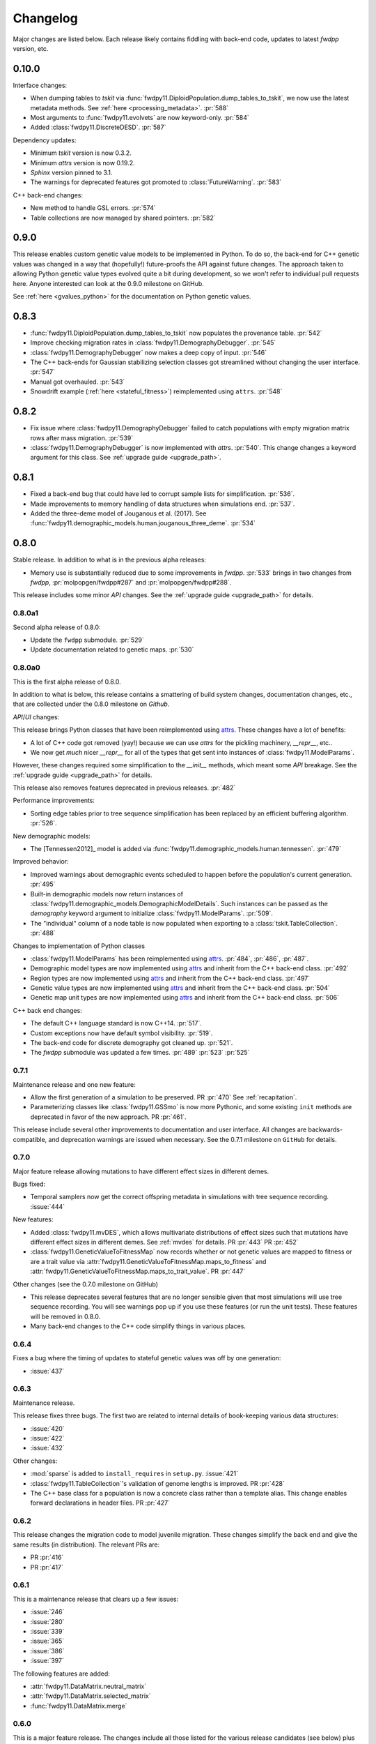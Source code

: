 Changelog
====================================================================================

Major changes are listed below.  Each release likely contains fiddling with back-end code,
updates to latest `fwdpp` version, etc.

0.10.0
****************************************

Interface changes:

* When dumping tables to `tskit` via :func:`fwdpy11.DiploidPopulation.dump_tables_to_tskit`, we now use the latest metadata methods.
  See :ref:`here <processing_metadata>`.
  :pr:`588`
* Most arguments to :func:`fwdpy11.evolvets` are now keyword-only.
  :pr:`584`
* Added :class:`fwdpy11.DiscreteDESD`.
  :pr:`587`

Dependency updates:

* Minimum `tskit` version is now 0.3.2.
* Minimum `attrs` version is now 0.19.2.
* `Sphinx` version pinned to 3.1.
* The warnings for deprecated features got promoted to :class:`FutureWarning`.
  :pr:`583`

C++ back-end changes:

* New method to handle GSL errors. :pr:`574`
* Table collections are now managed by shared pointers. :pr:`582`


0.9.0
****************************************

This release enables custom genetic value models to be implemented in Python.
To do so, the back-end for C++ genetic values was changed in a way that (hopefully!)
future-proofs the API against future changes.  The approach taken to allowing
Python genetic value types evolved quite a bit during development, so we won't
refer to individual pull requests here.  Anyone interested can look at the 0.9.0
milestone on GitHub.

See :ref:`here <gvalues_python>` for the documentation on Python genetic values.


0.8.3
****************************************

* :func:`fwdpy11.DiploidPopulation.dump_tables_to_tskit` now populates
  the provenance table. :pr:`542`
* Improve checking migration rates in :class:`fwdpy11.DemographyDebugger`. :pr:`545`
* :class:`fwdpy11.DemographyDebugger` now makes a deep copy of input. :pr:`546`
* The C++ back-ends for Gaussian stabilizing selection classes got streamlined
  without changing the user interface. :pr:`547`
* Manual got overhauled. :pr:`543`
* Snowdrift example (:ref:`here <stateful_fitness>`) reimplemented
  using ``attrs``. :pr:`548`


0.8.2
****************************************

* Fix issue where :class:`fwdpy11.DemographyDebugger` failed to
  catch populations with empty migration matrix rows after
  mass migration. :pr:`539`
* :class:`fwdpy11.DemographyDebugger` is now implemented
  with `attrs`. :pr:`540`.  This change changes a keyword
  argument for this class.  See :ref:`upgrade guide <upgrade_path>`.

0.8.1
****************************************

* Fixed a back-end bug that could have led to corrupt sample lists for simplification. :pr:`536`.
* Made improvements to memory handling of data structures when simulations end. :pr:`537`.
* Added the three-deme model of Jouganous et al. (2017).
  See :func:`fwdpy11.demographic_models.human.jouganous_three_deme`.
  :pr:`534`

0.8.0
****************************************

Stable release. In addition to what is in the previous alpha releases:

* Memory use is substantially reduced due to some improvements
  in `fwdpp`.  :pr:`533` brings in two changes from `fwdpp`,
  :pr:`molpopgen/fwdpp#287` and :pr:`molpopgen/fwdpp#288`.

This release includes some minor `API` changes.
See the :ref:`upgrade guide <upgrade_path>` for details.

0.8.0a1
++++++++++++++++++++++++++++++++++++++++

Second alpha release of 0.8.0:

* Update the ``fwdpp`` submodule. :pr:`529`
* Update documentation related to genetic maps. :pr:`530`

0.8.0a0
++++++++++++++++++++++++++++++++++++++++

This is the first alpha release of 0.8.0.

In addition to what is below, this release contains
a smattering of build system changes, documentation changes,
etc., that are collected under the 0.8.0 milestone on `Github`.

`API`/`UI` changes:

This release brings Python classes that have been reimplemented using `attrs <https://www.attrs.org>`_.  These changes have a lot of benefits:

* A lot of C++ code got removed (yay!) because we can use `attrs` for the pickling
  machinery, `__repr__`, etc..
* We now get *much* nicer `__repr__` for all of the types that get sent into
  instances of :class:`fwdpy11.ModelParams`.

However, these changes required some simplification to the `__init__` methods,
which meant some `API` breakage. See the :ref:`upgrade guide <upgrade_path>`
for details.

This release also removes features deprecated in previous releases. :pr:`482`

Performance improvements:

* Sorting edge tables prior to tree sequence simplification has been replaced 
  by an efficient buffering algorithm. :pr:`526`.

New demographic models:

* The [Tennessen2012]_ model is added via :func:`fwdpy11.demographic_models.human.tennessen`.
  :pr:`479`

Improved behavior:

* Improved warnings about demographic events scheduled to happen
  before the population's current generation. :pr:`495`
* Built-in demographic models now return instances of 
  :class:`fwdpy11.demographic_models.DemographicModelDetails`.
  Such instances can be passed as the `demography` keyword argument
  to initialize :class:`fwdpy11.ModelParams`.
  :pr:`509`.
* The "individual" column of a node table is now populated
  when exporting to a :class:`tskit.TableCollection`. :pr:`488`

Changes to implementation of Python classes

* :class:`fwdpy11.ModelParams` has been reimplemented
  using `attrs <https://www.attrs.org>`_. :pr:`484`, :pr:`486`, :pr:`487`.
* Demographic model types are now implemented using `attrs <https://www.attrs.org>`_ and
  inherit from the C++ back-end class. :pr:`492`
* Region types are now implemented using `attrs <https://www.attrs.org>`_ and
  inherit from the C++ back-end class. :pr:`497`
* Genetic value types are now implemented using `attrs <https://www.attrs.org>`_ and
  inherit from the C++ back-end class. :pr:`504`
* Genetic map unit types are now implemented using `attrs <https://www.attrs.org>`_ and
  inherit from the C++ back-end class. :pr:`506`

C++ back end changes:

* The default C++ language standard is now C++14. :pr:`517`.
* Custom exceptions now have default symbol visibility. :pr:`519`.
* The back-end code for discrete demography got cleaned up. :pr:`521`.
* The `fwdpp` submodule was updated a few times. 
  :pr:`489` :pr:`523` :pr:`525`

0.7.1
++++++++++++++++++++++++++++++++++++++++

Maintenance release and one new feature:

* Allow the first generation of a simulation to be preserved. PR :pr:`470` 
  See :ref:`recapitation`.
* Parameterizing classes like :class:`fwdpy11.GSSmo` is now more Pythonic,
  and some existing ``init`` methods are deprecated in favor of the
  new approach. PR :pr:`461`.

This release include several other improvements to documentation and user interface.
All changes are backwards-compatible, and deprecation warnings are issued when
necessary.  See the 0.7.1 milestone on ``GitHub`` for details.

0.7.0
++++++++++++++++++++++++++++++++++++++++

Major feature release allowing mutations to have different
effect sizes in different demes.

Bugs fixed:

* Temporal samplers now get the correct offspring metadata in simulations
  with tree sequence recording. :issue:`444`

New features:

* Added :class:`fwdpy11.mvDES`, which allows multivariate distributions of effect sizes
  such that mutations have different effect sizes in different demes. See :ref:`mvdes`
  for details. PR :pr:`443` PR :pr:`452`
* :class:`fwdpy11.GeneticValueToFitnessMap` now records whether or not genetic
  values are mapped to fitness or are a trait value via :attr:`fwdpy11.GeneticValueToFitnessMap.maps_to_fitness`
  and :attr:`fwdpy11.GeneticValueToFitnessMap.maps_to_trait_value`.
  PR :pr:`447`

Other changes (see the 0.7.0 milestone on GitHub)

* This release deprecates several features that are no longer sensible given that most
  simulations will use tree sequence recording.  You will see warnings pop up if you
  use these features (or run the unit tests).  These features will be removed
  in 0.8.0.
* Many back-end changes to the C++ code simplify things in various places.

0.6.4
++++++++++++++++++++++++++++++++++++++++

Fixes a bug where the timing of updates to stateful genetic values
was off by one generation:

*  :issue:`437`

0.6.3
++++++++++++++++++++++++++++++++++++++++

Maintenance release.

This release fixes three bugs. The first two are related to internal
details of book-keeping various data structures:

*  :issue:`420`
*  :issue:`422`
*  :issue:`432`

Other changes:

* :mod:`sparse` is added to ``install_requires`` in ``setup.py``.  :issue:`421`
* :class:`fwdpy11.TableCollection`'s validation of genome lengths is improved. PR :pr:`428` 
* The C++ base class for a population is now a concrete class rather than a template alias.  This change enables forward declarations in header files. PR :pr:`427` 

0.6.2
++++++++++++++++++++++++++++++++++++++++

This release changes the migration code to model juvenile migration.
These changes simplify the back end and give the same results (in
distribution).  The relevant PRs are:

* PR :pr:`416` 
* PR :pr:`417` 

0.6.1
++++++++++++++++++++++++++++++++++++++++

This is a maintenance release that clears up a few issues:

*  :issue:`246`
*  :issue:`280`
*  :issue:`339`
*  :issue:`365`
*  :issue:`386`
*  :issue:`397`

The following features are added:

* :attr:`fwdpy11.DataMatrix.neutral_matrix`
* :attr:`fwdpy11.DataMatrix.selected_matrix`
* :func:`fwdpy11.DataMatrix.merge`

0.6.0
++++++++++++++++++++++++++++++++++++++++

This is a major feature release.  The changes include all those listed for the various 
release candidates (see below) plus the following:

* Several back-end issues are fixed: 
  :issue:`388`
  :issue:`389`
  :issue:`390`
  :issue:`392`
* :func:`fwdpy11.TableCollection.fs` added.  See :ref:`tablefs`.
  PR :pr:`387` 
  PR :pr:`399` 
* Creating populations from :mod:`msprime` input improved.
  PR :pr:`395` 
* Added :class:`PendingDeprecationWarning` to ``fwdpy11.evolve_genomes``.
  PR :pr:`396` 

.. note::

    This is the first stable release with support for flexible demographic modeling.
    See :ref:`softselection` for details as well as :ref:`IMexample`.  Currently,
    support for different fitness effects in different demes is limited, which
    will be addressed in 0.7.0.  However, this version does support adaptation
    of quantitative traits to different optima.  See :ref:`localadaptation`.


0.6.0rc2 
++++++++++++++++

Third release candidate of version 0.6.0!

Kind of a big release:

* Fixes a bug in the mechanics of generating offspring metadata.  The bug doesn't
  affect anyone not using custom "genetic value" calculations.  :issue:`371`
* Big reductions in memory requirements for simulations with tree sequence recording.
  PR :pr:`383` 
* Better defaults for models with migration.
  PR :pr:`376` 
  PR :pr:`375` 
  PR :pr:`370` 
* Improvements to the C++ back-end of demographic models
  PR :pr:`379` 
  PR :pr:`368` 
  PR :pr:`367` 
  PR :pr:`366` 
* Add :class:`fwdpy11.DemographyDebugger`
  PR :pr:`384` 
* Add some pre-computed demographic models, see :ref:`demographic_models`.
* New examples added:
  :ref:`IMexample`
* Many improvements/additions to the test suite and the manual.
  
  
0.6.0rc1
++++++++++++++++

This is the same as 0.6.0rc0 except that it is based on a master
branch that's been rebased to have the bug fixes from 0.5.5 included.

0.6.0rc0
++++++++++++++++

Support for demographic events involving discrete demes.   This is a release 
candidate with minimal documentation beyond the examples (see below).

API changes:

* ``fwdpy11.Node.population`` renamed :attr:`fwdpy11.Node.deme` PR :pr:`340`

This API change won't affect anyone because previous versions didn't support individuals
in different demes.

New features:

* Support for :class:`fwdpy11.DiscreteDemography` in simulations with tree sequences.
  PR :pr:`342` 
  PR :pr:`346` 
  PR :pr:`358` 

* Support for different genetic value functions in different demes. 
  PR :pr:`357` 

Miscellaneous changes:

* Improve how tree sequence nodes are retrieved for "alive" individuals during simulation.
  PR :pr:`344` 
   
New documentation

* Examples of simulations using the :class:`fwdpy11.DiscreteDemography` classes.
  PR :pr:`359` 
  See :ref:`localadaptation` and :ref:`migtest`.

Changes to the build system and dependencies:

* Minimum pybind11 version is 2.4.3
* The ``-Weffc++`` flag is now optional during compilation.

0.5.5
++++++++++++++++

This release fixes a rather serious bug.

* Fixes  :issue:`362`
* Fixes  :issue:`363`

The latter is the bad one.  For workflows involving simulate, write
to file, read in and add neutral mutations, that results may now differ.
In practice, we've seen few cases where that has happened (1 in about 10,0000
simulations), but the bug was due to not properly populating a lookup table
of mutation positions after reading the simulation back in from disk.  Thus,
there is the chance that the procedure of putting down neutral mutations
now differs.

0.5.4
++++++++++++++++

Bug fix release.

* Fixes  :issue:`350`

0.5.3
++++++++++++++++

New features:

* Allow neutral mutations *during* simulations with tree sequences. PR :pr:`328`
* Add C++ back end and Python classes for discrete demographic events. PR :pr:`237` 

Miscellaneous changes:

* Links in the manual are now validated via CI. PR :pr:`331` 

0.5.2
++++++++++++++++

The following bugs are fixed:

* Mutations were not being recycled properly during simulations with tree sequences, resulting in excessive memory consumption. PR :pr:`317`
* Several interface issues with :class:`fwdpy11.MultivariateGSSmo` are fixed. PR :pr:`313`
* Fix a bug that could lead to fixations with tree sequences not "pruning" selected fixations when that behavior is desired. :issue:`287`, fixed in PR :pr:`289`
* A memory safety issue was fixed in the implementation of :attr:`fwdpy11.TreeIterator.samples_below`. PR :pr:`300`.  :issue:`299`

The following new features are added:

* :class:`fwdpy11.BinomialInterval` PR :pr:`322`.
* Allow for preserved samples to be "forgotten" during tree sequence simulations. PR :pr:`306`. See :ref:`tstimeseries`

Several performance fixes:

* Extinct genomes are purged at the end of simulations with tree sequences. PR :pr:`319`.
* Improve algorithm to purge extinct variants at the end of a simulation with tree sequences. PR :pr:`318`.
* :func:`fwdpy11.infinite_sites` now returns earlier if possible :issue:`293`.
* Improve performance of mutation counting with ancient samples PR :pr:`289`.


0.5.1
++++++++++++++++

This release fixes three bugs:

* ``fwdpy11.IndexedEdge`` is now exposed to Python. Previously, attempting to access `fwdpy11.TableCollection.input_left` or `fwdpy11.TableCollection.output_right` would give an error because the class contained in these lists wasn't visible. PR :pr:`266`
* :func:`fwdpy11.TreeIterator.roots` now returns the array of roots on the current tree.  Previously, empty arrays were returned. PR :pr:`267`
* Corruption of the samples list using the standalone simplify function. PR :pr:`270`

The following features are new:

* A streamlined API to traverse samples at different time points using :func:`fwdpy11.DiploidPopulation.sample_timepoints`. PR :pr:`279`
* :class:`fwdpy11.TreeIterator` now allows iteration over sites and mutations in the current tree via :func:`fwdpy11.TreeIterator.sites` and :func:`fwdpy11.TreeIterator.mutations`. PR :pr:`275`
* Preorder traversal of nodes in the current tree is possible via :func:`fwdpy11.TreeIterator.nodes`.  Added :func:`fwdpy11.TreeIterator.samples` and :func:`fwdpy11.TreeIterator.samples_below`. PR :pr:`272`

0.5.0
+++++++++++

This is an intermediate release as we are still working towards supporting more general demographic models.

Major changes include:

* Updating the fwdpp back-end to the pre-release code for fwdpp 0.8.0.  Almost none of these changes are "user facing".
* Add :class:`fwdpy11.SiteTable`, :class:`fwdpy11.Site` and new fields to :class:`fwdpy11.MutationRecord`. PR :pr:`258`  These changes affect the API for some function calls. See :ref:`upgrade_path` for details.

Even though this release changes some of the tree sequence data structures, we are still able to read in files generated by version 0.4.5! (This is actually unit tested.)

Minor changes include:

* Add `fwdpy11.gsl_version`. PR :pr:`256`
* :attr:`fwdpy11.Mutation.g` is converted to the mutation's age when dumping table collections to tskit's format. PR :pr:`257`
* New exception types from fwdpp registered as Python exceptions. PR :pr:`260`
* Several updates to documentation and to continuous integration testing.

0.4.5
+++++++++++

* :class:`fwdpy11.DataMatrixIterator` now correctly handles nested window coordinates. PR :pr:`244`.


0.4.4
+++++++++++

* Add :class:`fwdpy11.DataMatrixIterator`. PR :pr:`243`.
* Reduce time needed to execute unit tests of tree sequence functions.

0.4.3
++++++++++++++++++++++++++++++++++

* Minor fixes to packaging of source distrubition.
* Add a YCM config file to source repo
* Allow mutation and recombination regions to be empty. PR :pr:`239`.

0.4.2
++++++++++++++++++++++++++++++++++

Minor release:

* :class:`fwdpy11.VariantIterator`  may now skip neutral or selected sites during iteration. The behavior is specified
  by parameters passed to the class upon construction.
* Documentation updates

0.4.1
++++++++++++++++++++++++++++++++++

Minor release:

* Added position ranges to tree traversal.  PR :pr:`232`.
* Changed default type for range arguments for VariantIterator and data matrix generation. PR :pr:`233`.
* Skipping fixations is now optional in :func:`fwdpy11.data_matrix_from_tables`.
* The C++ back-end for population classes was changed to avoid deleting move constructors. PR :pr:`231`.
* Documentation updates

0.4.0
++++++++++++++++++++++++++++++++++

This is a major refactoring:

* The package is now contained in a single namespace, `fwdpy11`.
* The `MlocusPop` concept from previous versions is removed, and :class:`fwdpy11.DiploidPopulation` is the only
  population class now.
* Many Python class names are changed to reflect that there is only one population type now.
* The manual has been rewritten.

The details for this release are best tracked via the cards in `Project 9 <https://github.com/molpopgen/fwdpy11/projects/9>`_ on GitHub.


0.3.1
++++++++++++++++++++++++++

Minor bugfix release:

* Preserved nodes are now recorded as samples when table collections are saved to `tskit`
* The fwdpp submodule is updated to include fixes to some debugging code
* Minor updates to the C++ backend of VariantIterator

0.3.0
++++++++++++++++++++++++++

Deprecations of note
-------------------------------------------------------------

* `fwdpy11.MlocusPop` is *tentatively* deprecated.  The new features described in :ref:`geneticmapunit` make
  this class obsolete, but we will await a final verdict pending more testing.

Bug fixes
-------------------------------------------------------------

* A bug in handling fixations during simulations with tree sequence recording is fixed. This bug is 
  GitHub :issue:`200` and the fix is
  PR :pr:`201`.
* Updates to the fwdpp submodule fix a bug in :func:`fwdpy11.ts.infinite_sites`.  Previously, if the genome size 
  was not 1.0, then the number of mutations would be off by a factor of the genome size divided by 1.0.  The error was
  due to a bug upstream in fwdpp.
* A bug in how diploid metadata were updated by genetic value types has been fixed.  It is unlikely that this bug
  affected anyone unless they had written custom genetic value calculations where the offspring's genetic value 
  depended on the parental metadata. PR :pr:`173`. 

Support for multivariate mutational effects
-------------------------------------------------------------

PR :pr:`164` introduced support for multidimensional mutational effects.
This pull request introduced several changes: 

The following new types are added:

* :class:`fwdpy11.MultivariateGaussianEffects`, which is a new "region" type
* :class:`fwdpy11.genetic_values.SlocusPopMultivariateGeneticValueWithMapping`, which is a new ABC for multivariate genetic values
* :class:`fwdpy11.genetic_values.MultivariateGeneticValueToFitnessMap`, which is a new ABC mapping multivariate trait values down to a (single) fitness value.
* :class:`fwdpy11.genetic_values.MultivariateGSS`, which is GSS based on the Euclidean distance from multiple optima
* :class:`fwdpy11.genetic_values.MultivariateGSSmo`, which is the multi-dimensional analog to the existing GSSmo
* :class:`fwdpy11.genetic_values.SlocusMultivariateEffectsStrictAdditive`, which is a new genetic value class for pleiotropic traits.

PR :pr:`175` adds tracking of genetic values during simulation as numpy
arrays via :attr:`fwdpy11.Population.genetic_values` and :attr:`fwdpy11.Population.ancient_sample_genetic_values`.
Currently, filling these arrays is only supported for simulations with tree sequence recording.

Changes to the C++ back end:

* The API for the C++ class fwdpy11::SlocusPopGeneticValue was slightly changed in order to accommodate the new types.  The old operator() is renamed calculate_gvalue().
* Analogous changes were made to fwdpy11::MlocusPopGeneticValue.


Dependency changes
-------------------------------------------------------------

* Change minimum GSL version required to 2.3

Other changes in this release include
-------------------------------------------------------------

It may be helpful to look at the following documentation pages:

* :ref:`savingsimstodisk`
* :ref:`geneticmapunit`

Detailed changes:

* Add new function to pickle populations while using less memory. PR :pr:`195`,
  PR :pr:`201`
* Improved performance of simulations tracking lots of ancient samples. PR :pr:`194`
* Generalized genetic maps for single-locus simulations.  You can now do much of the "multi-locus" stuff with
  `SlocusPop` now. PR :pr:`189`
* Tree sequence recording now possible for mulit-locus simulations. PR :pr:`185`
* :func:`fwdpy11.ts.count_mutations` added. PR :pr:`183`, PR :pr:`196`, PR :pr:`199`
* Position and key properties added to :class:`fwdpy11.ts.VariantIterator`. PR :pr:`180`
  PR :pr:`181`
* :class:`fwdpy11.ts.TreeIterator` is added, which provides much faster tree traversal. PR :pr:`176`,
  PR :pr:`177`
* :func:`fwdpy11.ts.simplify` no longer retains ancient samples present in the input by default. To do so, explicitly
  label any ancient samples to retain as part of the the samples list passed to the function.
  PR :pr:`169`
* The types :class:`fwdpy11.Region` and :class:`fwdpy11.Sregion` have be re-implemented as C++-based classes, replacing 
  the previous pure Python classes.  PR :pr:`163`,
  PR :pr:`174`
* :attr:`fwdpy11.model_params.ModelParams.nregions` now defaults to an empty list, which simplifies setup for simulations
  with tree sequences. :commit:`b557c4162cbfdfba6c9126ebec14c7f3f43884eb`. 
* When simulating with tree sequences, it is no longer an error to attempt to record ancient samples from the last
  generation of a simulation. PR :pr:`162`

Changes to the C++ back-end include:

* The genetic value types now store a vector of genetic values.  The idea is to generalize the type to handle both uni-
  and multi- variate genetic values. PR :pr:`172`

Version 0.2.1
++++++++++++++++++++++++++

This is a point release fixing some minor packaging problems in 0.2.0.

Version 0.2.0
++++++++++++++++++++++++++

This release represents major changes to the calclations of genetic values and to how simulations are parameterized.
Please see :ref:`upgrade_path`, :ref:`genetic_values_types`, and :ref:`model_params` for details.

The major feature addition is support for tree sequence recording.  See :ref:`ts_data_types` and :ref:`ts` for details.

Warning:
--------------------------

This version breaks pickle format compatibility with files generated with version 0.1.4 and earlier.  Sorry, but we had to do it.

Dependency changes:
--------------------------

* GSL >= 2.2 is now required.
* cmake is now required to build the package.

Bug fixes:
--------------------------

* Fixed bug in :func:`fwdpy11.util.sort_gamete_keys`.  The function was working on a copy, meaning data were not being
  modified. PR :pr:`93`
* Fix a bug in updating a population's mutation lookup table. This bug was upstream in fwdpp (`fwdpp issue 130 <https://github.com/molpopgen/fwdpp/issues/130>`_).  While definitely a bug, I could never find a case where simulation outputs were adversely affected.  In other words, simulation output remained the same after the fix, due to the rarity of the bug. PR :pr:`98`


API changes/new features:
----------------------------------------------------

* Added support for tree sequence recording.  PR :pr:`142`
* Populations may now be dumped/loaded to/from files. See :func:`fwdpy11.SlocusPop.dump_to_file` and
  :func:`fwdpy11.SlocusPop.load_from_file`.  Analagous functions exist for MlocusPop. PR :pr:`148`
* :func:`fwdpy11.SlocusPop.sample` and :func:`fwdpy11.MlocusPop.sample` now return a :class:`fwdpy11.sampling.DataMatrix`.
  PR :pr:`118`
* :class:`fwdpy11.sampling.DataMatrix` is refactored to match updates to fwdpp.  PR :pr:`139`
* :func:`fwdpy11.sampling.matrix_to_sample` now return a tuple with the neutral and selected data, respectively, as the
  two elements.  PR :pr:`128`
* Diploids have been refactored into two separate classes, :class:`fwdpy11.DiploidGenotype` and
  :class:`fwdpy11.DiploidMetadata`.  Both classes are valid NumPy dtypes.  See :ref:`processingpopsNP`. PR :pr:`108`
* :class:`fwdpy11.model_params.ModelParams` is massively simpilfied. There is now only one class! See :ref:`model_params`. PR :pr:`108`
* The design of objects related to calculating genetic values is vastly simplified.  See :ref:`genetic_values_types`. PR :pr:`108`
* Populations now contain functions to add mutations, replacing previous functions in fwdpy11.util.  PR :pr:`94`
* :class:`fwdpy11.MlocusPop` now requires that :attr:`fwdpy11.MlocusPop.locus_boundaries` be initialized upon
  construction. PR :pr:`96`
* The mutation position lookup table of a population is now a read-only property. See :ref:`mpos`. PR :pr:`103`
* The mutation position lookup table is now represented as a dict of lists. PR :pr:`121`
* A mutation or fixation can now be rapidy found by its "key".  See :func:`fwdpy11.Population.find_mutation_by_key`
  and :func:`fwdpy11.Population.find_fixation_by_key`.  PR :pr:`106`

Back-end changes
------------------------

* The build system now uses cmake.  PR :pr:`151` and :pr:`152`
* Most uses of C's assert macro are replaced with c++ exceptions.  PR :pr:`141`
* The C++ back-end of classes no longer contain any Python objects. PR :pr:`114`
* PR :pr:`108` changes the back-end for representing diploids and for
  calculating genetic values.
* PR :pr:`98` changes the definition of the populaton lookup table, using
  the same model as `fwdpp PR #132 <https://github.com/molpopgen/fwdpp/pull/132>`_
* Refactored class hierarchy for populations. :pr`85`
* Updated to the fwdpp 0.6.x API and cleanup various messes that resulted. PR :pr:`76`, PR :pr:`84`, PR :pr:`90`, PR :pr:`109`, PR :pr:`110`
* The position of extinct variants is set to the max value of a C++ double. PR :pr:`105`
* An entirely new mutation type was introduced on the C++ side.  It is API compatible with the previous type (fwdpp's
  "popgenmut"), but has extra fields for extra flexibility. PR :pr:`77`, PR :pr:`88`
* Replaced `std::bind` with lambda closures for callbacks. PR :pr:`80`
* Fast exposure to raw C++ buffers improved for population objects. PR :pr:`89`
* Refactored long unit tests. PR :pr:`91`
* The GSL error handler is now turned off when fwdpy11 is imported and replaced with a custom handler to propagate GSL errors to C++ exceptions. PR :pr:`140`
* Population mutation position lookup table changed to an unordered multimap. PR :pr:`102`
* When a mutation is fixed or lost, its position is now set to the max value of a C++ double.  This change gets rid of
  some UI oddities when tracking mutations over time. PR :pr:`106` and
  this :commit:`96e8b6e7ca4b257cb8ae5e704f6a36a4b5bfa7bc`.

Version 0.1.4
++++++++++++++++++++++++++

Bug fixes:
--------------------------

* A bug affecting retrieval of multi-locus diploid key data as a buffer for numpy arrays is now fixed. PR :pr:`72`
* :attr:`fwdpy11.SingleLocusDiploid.label` is now pickled. PR :pr:`34`
    
API changes/new features:
----------------------------------------------------

* Population objects have new member functions ``sample`` and ``sample_ind``.  These replace
  :func:`fwdpy11.sampling.sample_separate`, which is now deprecated.  For example, see
  :func:`~fwdpy11.SlocusPop.sample` for more info. (The
  same member functions exist for *all* population objects.) PR :pr:`62`
* Improved support for pickling lower-level types. See the unit test file `tests/test_pickling.py` for examples of directly pickling things like mutations and containers of mutations.  PR :pr:`55`
* `__main__.py` added.  The main use is to help writing python modules based on fwdpy11. See :ref:`developers` for details. PR :pr:`54`
* Attributes `popdata` and `popdata_user` added to all population objects. PR :pr:`52`
* :attr:`fwdpy11.SingleLocusDiploid.parental_data` added as read-only field. PR :pr:`51`
* :attr:`fwdpy11.MlocusPop.locus_boundaries` is now writeable.
* :attr:`fwdpy11.sampling.DataMatrix.neutral` and :attr:`fwdpy11.sampling.DataMatrix.selected` are now writeable
  buffers. :attr:`fwdpy11.sampling.DataMatrix.ndim_neutral` and :attr:`fwdpy11.sampling.DataMatrix.ndim_selected` have
  been changed from functions to read-only properties. PR :pr:`45`
* The 'label' field of :class:`fwdpy11.Region` (and :class:`fwdpy11.Sregion`) now populate the label
  field of a mutation. PR :pr:`32` See tests/test_mutation_labels.py for an example.
* Population objects may now be constructed programatically. See :ref:`popobjects`.   PR :pr:`36` 

Back-end changes
------------------------

* The numpy dtype for :class:`fwdpy11.Mutation` has been refactored so that it generates tuples useable to construct object instances. This PR also removes some helper functions in favor of C++11 uniform initialization for these dtypes. PR :pr:`72`
* The documentation building process is greatly streamlined.  PR :pr:`60`
* Object namespaces have been refactored.  The big effect is to streamline the manual. PR :pr:`59`
* Travis CI now tests several Python versions using GCC 6 on Linux. PR :pr:`44`
* :func:`fwdpy11.wright_fisher_qtrait.evolve` has been updated to allow "standard popgen" models of multi-locus
  evolution. This change is a stepping stone to a future global simplification of the API. PR :pr:`42`
* The :class:`fwdpy11.Sregion` now store their callback data differently.  The result is a type that can be
  pickled in Python 3.6. PR :pr:`39` 
* Travis builds are now Linux only and test many Python/GCC combos. PR :pr:`38`
* Update to fwdpp_ 0.5.7  PR :pr:`35`
* The method to keep fixations sorted has been updated so that the sorting is by position and fixation time. PR :pr:`33`
* The doctests are now run on Travis. PR :pr:`30`
* Removed all uses of placement new in favor of pybind11::pickle. PR :pr:`26`.
* fwdpy11 are now based on the @property/@foo.setter idiom for safety and code reuse.  PR :pr:`21`

Version 0.1.3.post1
++++++++++++++++++++++++++

* Fixed :issue:`23` and :issue:`25` via PR :pr:`24`.

Version 0.1.3
++++++++++++++++++++++++++

Bug fixes:
------------------------

* :issue:`2` on GitHub fixed. :commit:`562a4d31947d9a7aae31f092ed8c014e94dc56db`

API changes/new features:
------------------------------------------------

* :class:`fwdpy11.Sregion` may now model distrubitions of effect sizes on scales other than the effect size itself.  A scaling parameter allows the DFE to be functions of N, 2N, 4N, etc. [PR :pr:`16`]
  * Github issues 7, 8, and 9 resolved. All are relatively minor usability tweaks.
* :func:`fwdpy11.util.change_effect_size` added, allowing the "s" and "h" fields of :class:`fwdpy11.Mutation` to be changed. :commit:`ba4841e9407b3d98031801d7eea92b2661871eb2`.
* The attributes of :class:`fwdpy11.Mutation` are now read-only, addressing :issue:`5` on GitHub. :commit:`f376d40788f3d59baa01d1d56b0aa99706560011`
* Trait-to-fitness mapping functions for quantitative trait simulations now take the entire population, rather than just the generation.  This allows us to model things like truncation selection, etc. :commit:`fa37cb8f1763bc7f0e64c8620b6bc1ca350fddb9`

Back-end changes
------------------------

* Code base updated to work with pybind11_ 2.2.0. [PR :pr:`19`] 
* :mod:`fwdpy11.model_params` has been refactored, addressing :issue:`4`.  The new code base is more idiomatic w.r.to Python's OO methods. :commit:`1b811c33ab394ae4c64a3c8894984f320b870f22`
* Many of the C++-based types can now be pickled, making model parameter objects easier to serialize.  Most of the
  changes are in :commit:`d0a3602e71a866f7ff9d355d62953ea00c663c5a`.  This mostly addresses :issue:`3`
* Added magic numbers to keep track of compatibility changes to serialization formats.
* __str__ changed to __repr__ for region types :commit:`2df859dd74d3de79d941a1cc21b8712a52bcf9ba`
* fwdpy11.model_params now uses try/except rather than isinstance to check that rates are float-like types. :commit:`37112a60cd8fc74133945e522a47183314bf4085`

Version 0.1.2
++++++++++++++++++++++++++

Bug fixes:
---------------------
* Fixed bug in setting the number of loci after deserializing a multi-locus population object. :commit:`4e4a547c5b4d30692b62bb4b4a5c22a4cd21d0fa`

API and back-end changes:
------------------------------------------
* The C++ data structures are connected to NumPy via Python buffer protocol.  See :ref:`processingpopsNP`.  :commit:`48e3925a867c4ec55e1e5bb05457396fb456bc47`
* :func:`fwdpy11.sampling.separate_samples_by_loci` changed to take a list of positions as first argument, and not a population object.

Version 0.1.1
++++++++++++++++++++++++++

Bug fixes:
---------------------
* Fixed bug in :func:`fwdpy11.sampling.DataMatrix.selected` that returned wrong data in best case scenario and could
  have caused crash in worst case. :commit:`e715fb74472555aa64e1d894563ec218ebba1a97`.
* Fix bug recording fixation times.  If a population was evolved multiple times, fixation times from the later rounds of
  evolution were incorrect. :commit:`9db14d8b3db1c744045e20bfc00ce37e7fb28dfb`
* Fix :issue:`1`, related to fixations in quantitative trait sims. :commit:`6a27386498f056f0c4cc1fc6b8ea12f2b807636c`
* The "label" field of a diploid is now initialized upon constructing a population.

API and back-end changes:
------------------------------------------
* Added :func:`fwdpy11.sampling.matrix_to_sample` and :func:`fwdpy11.sampling.separate_samples_by_loci`. :commit:`639c8de999679140fad6a976ff6c1996b25444aa`
* Custom stateless fitness/genetic value calculations may now be implemented with a minimal amount of C++ code. See
  :ref:`customgvalues`. :commit:`a75166d9ff5471c2d18d66892f9fa01ebec5a667`
* Custom fitness/genetic value calculations now allowed in pure Python, but they are quite slow (for now). See 
  :ref:`customgvalues`. :commit:`5549286046ead1181cba684464b3bcb19918321e`
* Stateful trait value models enabled for qtrait sims. :commit:`161dfcef63f3abf28ad56df33b84a92d87d7750f`
* Refactor evolution functions so that stateful fitness models behave as expected.  Enable compiling in a debug mode.
  Fix bug in operator== for diploid type. :commit:`a726c0535a5176aab1df5211fee7bf0aeba5054b`
* fwdpy11.util added, providing :func:`fwdpy11.util.add_mutation`. :commit:`17b92dbe61ee85e2e60211e7dc0ed507a70dbd64`
* Simulations now parameterized using classes in fwdpy11.model_params. :commit:`18e261c8596bf63d2d4e1ef228effb87397b793e` and :commit:`eda7390adb9a98a5d96e6557ba1003488ebac511`
* Added multi-locus simulation of quantitative traits. :commit:`fcad8de9d37bcef5a71ba6d26b4e40e1b67b1993`
* Refactoring of type names. :commit:`632477c7b7592d956149a0cf44e4d26f2a67797e`
* Refactoring internals of single-region fitness/trait value types. :commit:`d55d63631d02fdb2193940475dbcffaa201cf882`
* Allow selected mutations to be retained in fwdpy11.wright_fisher.evolve_regions_sampler_fitness. :commit:`dcc1f2f6555eeada669efef8317f446e3cd0e46a`

**Note:** the refactoring of type names will break scripts based on earlier versions.  Sorry, but things are rapidly changing here.  Please note that you can reassign class and function names in Python, allowing quick hacks to preserve compatibility:

.. code-block:: python

    import fwdpy11

    Spop = fwdpy11.SlocusPop

Alternately:

.. code-block:: python

    from fwdpy11 import SlocusPop as Spop

.. _pybind11: https://github.com/pybind/pybind11

